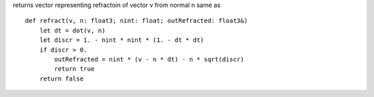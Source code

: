 returns vector representing refractoin of vector v from normal n same as ::

    def refract(v, n: float3; nint: float; outRefracted: float3&)
        let dt = dot(v, n)
        let discr = 1. - nint * nint * (1. - dt * dt)
        if discr > 0.
            outRefracted = nint * (v - n * dt) - n * sqrt(discr)
            return true
        return false

